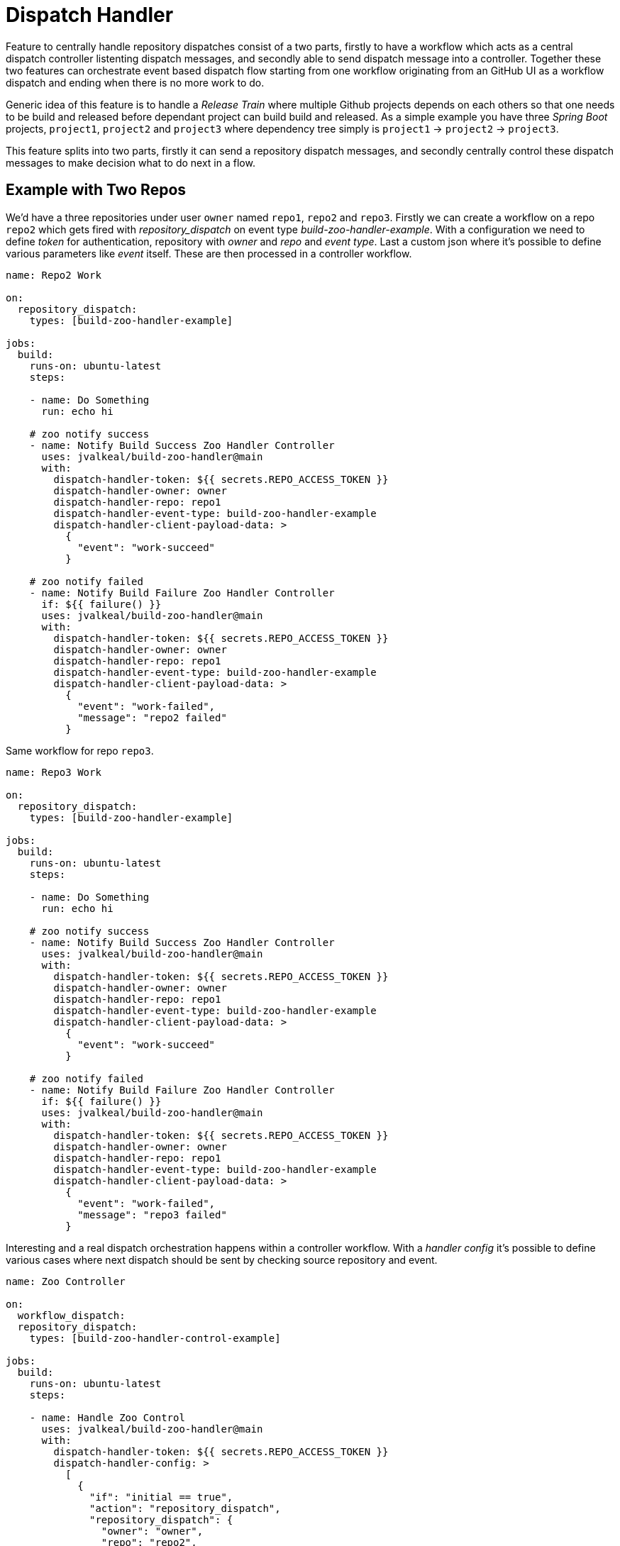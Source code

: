 # Dispatch Handler

Feature to centrally handle repository dispatches consist of a two parts,
firstly to have a workflow which acts as a central dispatch controller
listenting dispatch messages, and secondly able to send dispatch message into
a controller. Together these two features can orchestrate event based dispatch
flow starting from one workflow originating from an GitHub UI as a workflow
dispatch and ending when there is no more work to do.

Generic idea of this feature is to handle a _Release Train_ where multiple
Github projects depends on each others so that one needs to be build and
released before dependant project can build build and released. As a simple
example you have three _Spring Boot_ projects, `project1`,
`project2` and `project3` where dependency tree simply is
`project1` -> `project2` -> `project3`.

This feature splits into two parts, firstly it can send a repository
dispatch messages, and secondly centrally control these dispatch messages
to make decision what to do next in a flow.

## Example with Two Repos

We'd have a three repositories under user `owner` named `repo1`, `repo2`
and `repo3`. Firstly we can create a workflow on a repo `repo2` which
gets fired with _repository_dispatch_ on event type _build-zoo-handler-example_.
With a configuration we need to define _token_ for authentication, repository
with _owner_ and _repo_ and _event type_. Last a custom json where it's possible
to define various parameters like _event_ itself. These are then processed
in a controller workflow.

[source,yaml]
----
name: Repo2 Work

on:
  repository_dispatch:
    types: [build-zoo-handler-example]

jobs:
  build:
    runs-on: ubuntu-latest
    steps:

    - name: Do Something
      run: echo hi

    # zoo notify success
    - name: Notify Build Success Zoo Handler Controller
      uses: jvalkeal/build-zoo-handler@main
      with:
        dispatch-handler-token: ${{ secrets.REPO_ACCESS_TOKEN }}
        dispatch-handler-owner: owner
        dispatch-handler-repo: repo1
        dispatch-handler-event-type: build-zoo-handler-example
        dispatch-handler-client-payload-data: >
          {
            "event": "work-succeed"
          }

    # zoo notify failed
    - name: Notify Build Failure Zoo Handler Controller
      if: ${{ failure() }}
      uses: jvalkeal/build-zoo-handler@main
      with:
        dispatch-handler-token: ${{ secrets.REPO_ACCESS_TOKEN }}
        dispatch-handler-owner: owner
        dispatch-handler-repo: repo1
        dispatch-handler-event-type: build-zoo-handler-example
        dispatch-handler-client-payload-data: >
          {
            "event": "work-failed",
            "message": "repo2 failed"
          }
----

Same workflow for repo `repo3`.

[source,yaml]
----
name: Repo3 Work

on:
  repository_dispatch:
    types: [build-zoo-handler-example]

jobs:
  build:
    runs-on: ubuntu-latest
    steps:

    - name: Do Something
      run: echo hi

    # zoo notify success
    - name: Notify Build Success Zoo Handler Controller
      uses: jvalkeal/build-zoo-handler@main
      with:
        dispatch-handler-token: ${{ secrets.REPO_ACCESS_TOKEN }}
        dispatch-handler-owner: owner
        dispatch-handler-repo: repo1
        dispatch-handler-event-type: build-zoo-handler-example
        dispatch-handler-client-payload-data: >
          {
            "event": "work-succeed"
          }

    # zoo notify failed
    - name: Notify Build Failure Zoo Handler Controller
      if: ${{ failure() }}
      uses: jvalkeal/build-zoo-handler@main
      with:
        dispatch-handler-token: ${{ secrets.REPO_ACCESS_TOKEN }}
        dispatch-handler-owner: owner
        dispatch-handler-repo: repo1
        dispatch-handler-event-type: build-zoo-handler-example
        dispatch-handler-client-payload-data: >
          {
            "event": "work-failed",
            "message": "repo3 failed"
          }
----

Interesting and a real dispatch orchestration happens within a controller workflow.
With a _handler config_ it's possible to define various cases where next dispatch
should be sent by checking source repository and event.

[source,yaml]
----
name: Zoo Controller

on:
  workflow_dispatch:
  repository_dispatch:
    types: [build-zoo-handler-control-example]

jobs:
  build:
    runs-on: ubuntu-latest
    steps:

    - name: Handle Zoo Control
      uses: jvalkeal/build-zoo-handler@main
      with:
        dispatch-handler-token: ${{ secrets.REPO_ACCESS_TOKEN }}
        dispatch-handler-config: >
          [
            {
              "if": "initial == true",
              "action": "repository_dispatch",
              "repository_dispatch": {
                "owner": "owner",
                "repo": "repo2",
                "event_type": "build-zoo-handler-example"
              }
            },
            {
              "if": "data.event == 'work-succeed' && data.repo == 'repo2' && data.owner == 'owner'",
              "action": "repository_dispatch",
              "repository_dispatch": {
                "owner": "owner",
                "repo": "repo1",
                "event_type": "build-zoo-handler-example"
              }
            },
            {
              "if": "data.event == 'work-failed'",
              "action": "fail",
              "fail": {
                "message": "hi, something went wrong"
              }
            }
          ]
----

As this controller workflow can also get dispatched manually from GitHub UI due
to presence of _workflow dispatch_ few things happen after that.

* With `if` expression we choose targer dispatch when initial in a context is true.
* _repository dispatch_ gets send to `repo2`.
* `repo2` calls home back to controller.
* Now a controller can choose a case where `repo2` notified successful run
  via `work-succeed` event.
* Then controller goes ahead and dispatches into `repo3`.
* `repo3` calls home and there is no more work to do.
* Dispatch flow stops there.
* In case remote workflow fails, fallback step runs and notifies controller
  about its failure and then controller workflow fails as well together
  with a `message` payload field passed in from a remote workflow.
